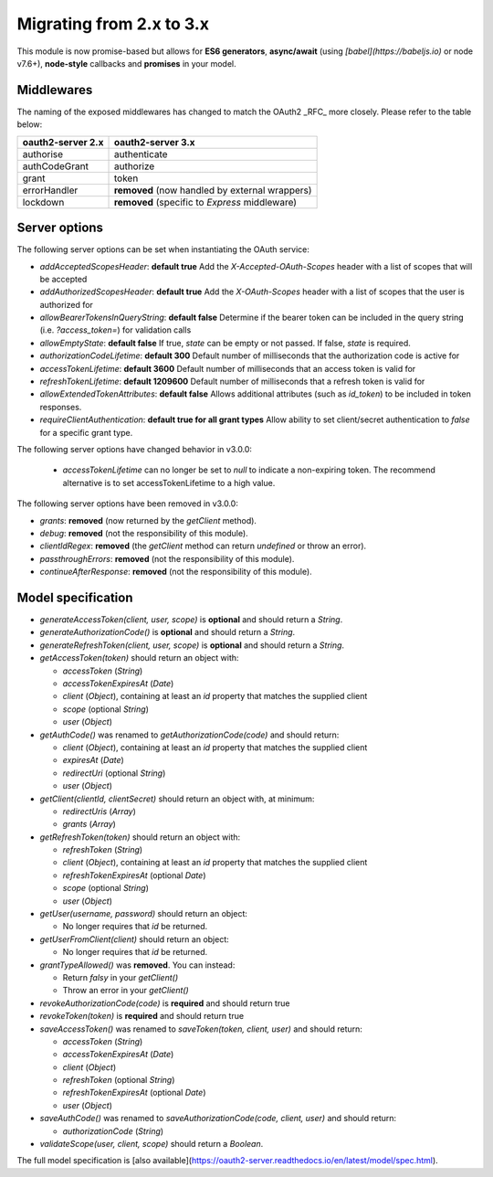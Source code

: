===========================
 Migrating from 2.x to 3.x
===========================

This module is now promise-based but allows for **ES6 generators**, **async/await** (using *[babel](https://babeljs.io)* or node v7.6+), **node-style** callbacks and **promises** in your model.

-----------
Middlewares
-----------

The naming of the exposed middlewares has changed to match the OAuth2 _RFC_ more closely. Please refer to the table below:

+-------------------+------------------------------------------------+
| oauth2-server 2.x | oauth2-server 3.x                              |
+===================+================================================+
| authorise         | authenticate                                   |
+-------------------+------------------------------------------------+
| authCodeGrant     | authorize                                      |
+-------------------+------------------------------------------------+
| grant             | token                                          |
+-------------------+------------------------------------------------+
| errorHandler      | **removed** (now handled by external wrappers) |
+-------------------+------------------------------------------------+
| lockdown          | **removed** (specific to *Express* middleware) |
+-------------------+------------------------------------------------+

--------------
Server options
--------------

The following server options can be set when instantiating the OAuth service:  

* `addAcceptedScopesHeader`: **default true** Add the `X-Accepted-OAuth-Scopes` header with a list of scopes that will be accepted
* `addAuthorizedScopesHeader`: **default true** Add the `X-OAuth-Scopes` header with a list of scopes that the user is authorized for
* `allowBearerTokensInQueryString`: **default false** Determine if the bearer token can be included in the query string (i.e. `?access_token=`) for validation calls
* `allowEmptyState`: **default false** If true, `state` can be empty or not passed.  If false, `state` is required.
* `authorizationCodeLifetime`: **default 300** Default number of milliseconds that the authorization code is active for
* `accessTokenLifetime`: **default 3600** Default number of milliseconds that an access token is valid for
* `refreshTokenLifetime`: **default 1209600** Default number of milliseconds that a refresh token is valid for
* `allowExtendedTokenAttributes`: **default false** Allows additional attributes (such as `id_token`) to be included in token responses.
* `requireClientAuthentication`: **default true for all grant types** Allow ability to set client/secret authentication to `false` for a specific grant type.   

The following server options have changed behavior in v3.0.0:

 * `accessTokenLifetime` can no longer be set to `null` to indicate a non-expiring token. The recommend alternative is to set accessTokenLifetime to a high value.

The following server options have been removed in v3.0.0:

* `grants`: **removed** (now returned by the `getClient` method).
* `debug`: **removed** (not the responsibility of this module).
* `clientIdRegex`: **removed** (the `getClient` method can return `undefined` or throw an error).
* `passthroughErrors`: **removed** (not the responsibility of this module).
* `continueAfterResponse`: **removed** (not the responsibility of this module).

-------------------
Model specification
-------------------

* `generateAccessToken(client, user, scope)` is **optional** and should return a `String`.
* `generateAuthorizationCode()` is **optional** and should return a `String`.
* `generateRefreshToken(client, user, scope)` is **optional** and should return a `String`.
* `getAccessToken(token)` should return an object with:
    
  * `accessToken` (`String`)
  * `accessTokenExpiresAt` (`Date`)
  * `client` (`Object`),  containing at least an `id` property that matches the supplied client
  * `scope` (optional `String`)
  * `user` (`Object`)

* `getAuthCode()` was renamed to `getAuthorizationCode(code)` and should return:

  * `client` (`Object`), containing at least an `id` property that matches the supplied client
  * `expiresAt` (`Date`)
  * `redirectUri` (optional `String`)
  * `user` (`Object`)

* `getClient(clientId, clientSecret)` should return an object with, at minimum:
  
  * `redirectUris` (`Array`)
  * `grants` (`Array`)

* `getRefreshToken(token)` should return an object with:

  * `refreshToken` (`String`)
  * `client` (`Object`),  containing at least an `id` property that matches the supplied client
  * `refreshTokenExpiresAt` (optional `Date`)
  * `scope` (optional `String`)
  * `user` (`Object`)

* `getUser(username, password)` should return an object:
 
  * No longer requires that `id` be returned.

* `getUserFromClient(client)` should return an object:
    
  * No longer requires that `id` be returned.

* `grantTypeAllowed()` was **removed**. You can instead:

  * Return *falsy* in your `getClient()`
  * Throw an error in your `getClient()`

* `revokeAuthorizationCode(code)` is **required** and should return true
* `revokeToken(token)` is **required** and should return true
* `saveAccessToken()` was renamed to `saveToken(token, client, user)` and should return:

  * `accessToken` (`String`)
  * `accessTokenExpiresAt` (`Date`)
  * `client` (`Object`)
  * `refreshToken` (optional `String`)
  * `refreshTokenExpiresAt` (optional `Date`)
  * `user` (`Object`)

* `saveAuthCode()` was renamed to `saveAuthorizationCode(code, client, user)` and should return:

  * `authorizationCode` (`String`)

* `validateScope(user, client, scope)` should return a `Boolean`.

The full model specification is [also available](https://oauth2-server.readthedocs.io/en/latest/model/spec.html).
